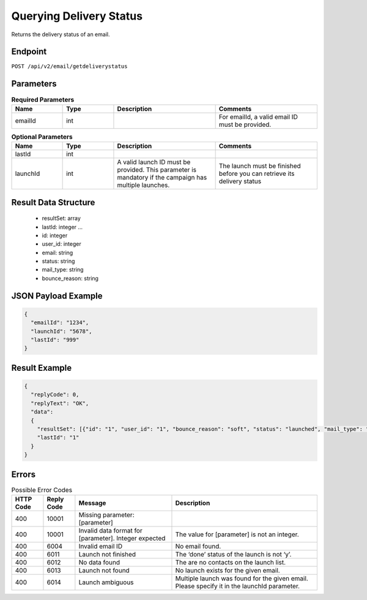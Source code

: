 Querying Delivery Status
========================

Returns the delivery status of an email.

Endpoint
--------

``POST /api/v2/email/getdeliverystatus``

Parameters
----------

.. list-table:: **Required Parameters**
   :header-rows: 1
   :widths: 20 20 40 40

   * - Name
     - Type
     - Description
     - Comments
   * - emailId
     - int
     -
     - For emailId, a valid email ID must be provided.

.. list-table:: **Optional Parameters**
   :header-rows: 1
   :widths: 20 20 40 40

   * - Name
     - Type
     - Description
     - Comments
   * - lastId
     - int
     -
     -
   * - launchId
     - int
     - A valid launch ID must be provided. This parameter is mandatory if the campaign has multiple launches.
     - The launch must be finished before you can retrieve its delivery status

Result Data Structure
---------------------

 * resultSet: array
 * lastId: integer
   …
 * id: integer
 * user_id: integer
 * email: string
 * status: string
 * mail_type: string
 * bounce_reason: string

JSON Payload Example
--------------------

.. code-block:: json

   {
     "emailId": "1234",
     "launchId": "5678",
     "lastId": "999"
   }

Result Example
--------------

.. code-block:: json

   {
     "replyCode": 0,
     "replyText": "OK",
     "data":
     {
       "resultSet": [{"id": "1", "user_id": "1", "bounce_reason": "soft", "status": "launched", "mail_type": "html"}]
       "lastId": "1"
     }
   }

Errors
------

.. list-table:: Possible Error Codes
   :header-rows: 1

   * - HTTP Code
     - Reply Code
     - Message
     - Description
   * - 400
     - 10001
     - Missing parameter: [parameter]
     -
   * - 400
     - 10001
     - Invalid data format for [parameter]. Integer expected
     - The value for [parameter] is not an integer.
   * - 400
     - 6004
     - Invalid email ID
     - No email found.
   * - 400
     - 6011
     - Launch not finished
     - The ‘done’ status of the launch is not ‘y’.
   * - 400
     - 6012
     - No data found
     - The are no contacts on the launch list.
   * - 400
     - 6013
     - Launch not found
     - No launch exists for the given email.
   * - 400
     - 6014
     - Launch ambiguous
     - Multiple launch was found for the given email. Please specify it in the launchId parameter.
